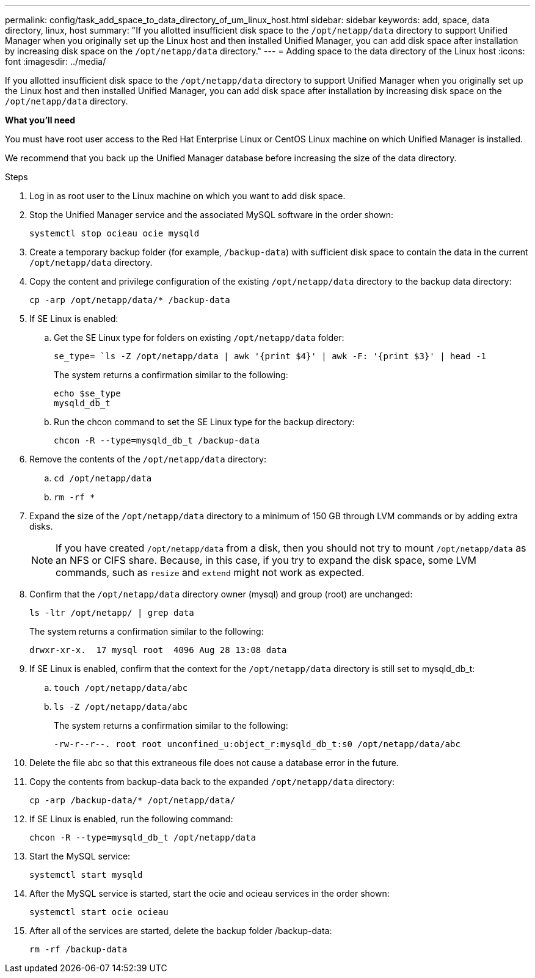 ---
permalink: config/task_add_space_to_data_directory_of_um_linux_host.html
sidebar: sidebar
keywords: add, space, data directory, linux, host
summary: "If you allotted insufficient disk space to the `/opt/netapp/data` directory to support Unified Manager when you originally set up the Linux host and then installed Unified Manager, you can add disk space after installation by increasing disk space on the `/opt/netapp/data` directory."
---
= Adding space to the data directory of the Linux host
:icons: font
:imagesdir: ../media/

[.lead]
If you allotted insufficient disk space to the `/opt/netapp/data` directory to support Unified Manager when you originally set up the Linux host and then installed Unified Manager, you can add disk space after installation by increasing disk space on the `/opt/netapp/data` directory.

*What you'll need*

You must have root user access to the Red Hat Enterprise Linux or CentOS Linux machine on which Unified Manager is installed.

We recommend that you back up the Unified Manager database before increasing the size of the data directory.

.Steps

. Log in as root user to the Linux machine on which you want to add disk space.
. Stop the Unified Manager service and the associated MySQL software in the order shown:
+
`systemctl stop ocieau ocie mysqld`
. Create a temporary backup folder (for example, `/backup-data`) with sufficient disk space to contain the data in the current `/opt/netapp/data` directory.
. Copy the content and privilege configuration of the existing `/opt/netapp/data` directory to the backup data directory:
+
`cp -arp /opt/netapp/data/* /backup-data`
. If SE Linux is enabled:
 .. Get the SE Linux type for folders on existing `/opt/netapp/data` folder:
+
`se_type= `ls -Z /opt/netapp/data | awk '{print $4}' | awk -F: '{print $3}' | head -1`
+
The system returns a confirmation similar to the following:
+
----
echo $se_type
mysqld_db_t
----
.. Run the chcon command to set the SE Linux type for the backup directory:
+
`chcon -R --type=mysqld_db_t /backup-data`
. Remove the contents of the `/opt/netapp/data` directory:
 .. `cd /opt/netapp/data`
 .. `rm -rf *`
. Expand the size of the `/opt/netapp/data` directory to a minimum of 150 GB through LVM commands or by adding extra disks.
+
[NOTE]
====
If you have created `/opt/netapp/data` from a disk, then you should not try to mount `/opt/netapp/data` as an NFS or CIFS share. Because, in this case, if you try to expand the disk space, some LVM commands, such as `resize` and `extend` might not work as expected.
====

. Confirm that the `/opt/netapp/data` directory owner (mysql) and group (root) are unchanged:
+
`ls -ltr /opt/netapp/ | grep data`
+
The system returns a confirmation similar to the following:
+
----
drwxr-xr-x.  17 mysql root  4096 Aug 28 13:08 data
----

. If SE Linux is enabled, confirm that the context for the `/opt/netapp/data` directory is still set to mysqld_db_t:
 .. `touch /opt/netapp/data/abc`
 .. `ls -Z /opt/netapp/data/abc`
+
The system returns a confirmation similar to the following:
+
----
-rw-r--r--. root root unconfined_u:object_r:mysqld_db_t:s0 /opt/netapp/data/abc
----
. Delete the file abc so that this extraneous file does not cause a database error in the future.
. Copy the contents from backup-data back to the expanded `/opt/netapp/data` directory:
+
`cp -arp /backup-data/* /opt/netapp/data/`
. If SE Linux is enabled, run the following command:
+
`chcon -R --type=mysqld_db_t /opt/netapp/data`
. Start the MySQL service:
+
`systemctl start mysqld`
. After the MySQL service is started, start the ocie and ocieau services in the order shown:
+
`systemctl start ocie ocieau`
. After all of the services are started, delete the backup folder /backup-data:
+
`rm -rf /backup-data`
